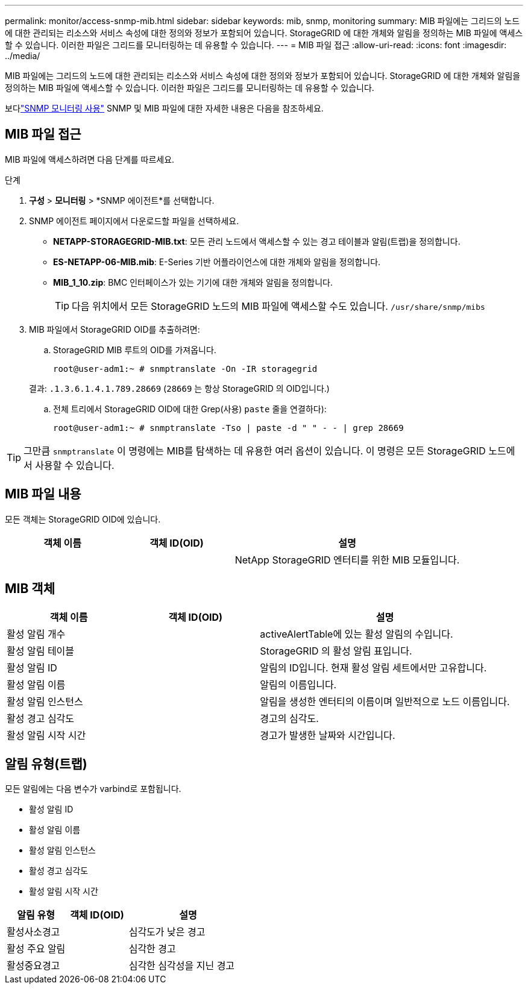 ---
permalink: monitor/access-snmp-mib.html 
sidebar: sidebar 
keywords: mib, snmp, monitoring 
summary: MIB 파일에는 그리드의 노드에 대한 관리되는 리소스와 서비스 속성에 대한 정의와 정보가 포함되어 있습니다.  StorageGRID 에 대한 개체와 알림을 정의하는 MIB 파일에 액세스할 수 있습니다.  이러한 파일은 그리드를 모니터링하는 데 유용할 수 있습니다. 
---
= MIB 파일 접근
:allow-uri-read: 
:icons: font
:imagesdir: ../media/


[role="lead"]
MIB 파일에는 그리드의 노드에 대한 관리되는 리소스와 서비스 속성에 대한 정의와 정보가 포함되어 있습니다.  StorageGRID 에 대한 개체와 알림을 정의하는 MIB 파일에 액세스할 수 있습니다.  이러한 파일은 그리드를 모니터링하는 데 유용할 수 있습니다.

보다link:using-snmp-monitoring.html["SNMP 모니터링 사용"] SNMP 및 MIB 파일에 대한 자세한 내용은 다음을 참조하세요.



== MIB 파일 접근

MIB 파일에 액세스하려면 다음 단계를 따르세요.

.단계
. *구성* > *모니터링* > *SNMP 에이전트*를 선택합니다.
. SNMP 에이전트 페이지에서 다운로드할 파일을 선택하세요.
+
** *NETAPP-STORAGEGRID-MIB.txt*: 모든 관리 노드에서 액세스할 수 있는 경고 테이블과 알림(트랩)을 정의합니다.
** *ES-NETAPP-06-MIB.mib*: E-Series 기반 어플라이언스에 대한 개체와 알림을 정의합니다.
** *MIB_1_10.zip*: BMC 인터페이스가 있는 기기에 대한 개체와 알림을 정의합니다.
+
[]
====

TIP: 다음 위치에서 모든 StorageGRID 노드의 MIB 파일에 액세스할 수도 있습니다. `/usr/share/snmp/mibs`

====


. MIB 파일에서 StorageGRID OID를 추출하려면:
+
.. StorageGRID MIB 루트의 OID를 가져옵니다.
+
`root@user-adm1:~ # snmptranslate -On -IR storagegrid`

+
결과: `.1.3.6.1.4.1.789.28669` (`28669` 는 항상 StorageGRID 의 OID입니다.)

.. 전체 트리에서 StorageGRID OID에 대한 Grep(사용) `paste` 줄을 연결하다):
+
`root@user-adm1:~ # snmptranslate -Tso | paste -d " " - - | grep 28669`






TIP: 그만큼 `snmptranslate` 이 명령에는 MIB를 탐색하는 데 유용한 여러 옵션이 있습니다.  이 명령은 모든 StorageGRID 노드에서 사용할 수 있습니다.



== MIB 파일 내용

모든 객체는 StorageGRID OID에 있습니다.

[cols="1a,1a,2a"]
|===
| 객체 이름 | 객체 ID(OID) | 설명 


| .iso.org.dod.인터넷.  + 민간기업.  + 넷앱.스토리지그리드 | .1.3.6.1.4.1.789.28669  a| 
NetApp StorageGRID 엔터티를 위한 MIB 모듈입니다.

|===


== MIB 객체

[cols="1a,1a,2a"]
|===
| 객체 이름 | 객체 ID(OID) | 설명 


| 활성 알림 개수 | .1.3.6.1.4.1. + 789.28669.1.3  a| 
activeAlertTable에 있는 활성 알림의 수입니다.



| 활성 알림 테이블 | .1.3.6.1.4.1. + 789.28669.1.4  a| 
StorageGRID 의 활성 알림 표입니다.



| 활성 알림 ID | .1.3.6.1.4.1. + 789.28669.1.4.1.1  a| 
알림의 ID입니다.  현재 활성 알림 세트에서만 고유합니다.



| 활성 알림 이름 | .1.3.6.1.4.1. + 789.28669.1.4.1.2  a| 
알림의 이름입니다.



| 활성 알림 인스턴스 | .1.3.6.1.4.1. + 789.28669.1.4.1.3  a| 
알림을 생성한 엔터티의 이름이며 일반적으로 노드 이름입니다.



| 활성 경고 심각도 | .1.3.6.1.4.1. + 789.28669.1.4.1.4  a| 
경고의 심각도.



| 활성 알림 시작 시간 | .1.3.6.1.4.1. + 789.28669.1.4.1.5  a| 
경고가 발생한 날짜와 시간입니다.

|===


== 알림 유형(트랩)

모든 알림에는 다음 변수가 varbind로 포함됩니다.

* 활성 알림 ID
* 활성 알림 이름
* 활성 알림 인스턴스
* 활성 경고 심각도
* 활성 알림 시작 시간


[cols="1a,1a,2a"]
|===
| 알림 유형 | 객체 ID(OID) | 설명 


| 활성사소경고 | .1.3.6.1.4.1. + 789.28669.0.6  a| 
심각도가 낮은 경고



| 활성 주요 알림 | .1.3.6.1.4.1. + 789.28669.0.7  a| 
심각한 경고



| 활성중요경고 | .1.3.6.1.4.1. + 789.28669.0.8  a| 
심각한 심각성을 지닌 경고

|===
